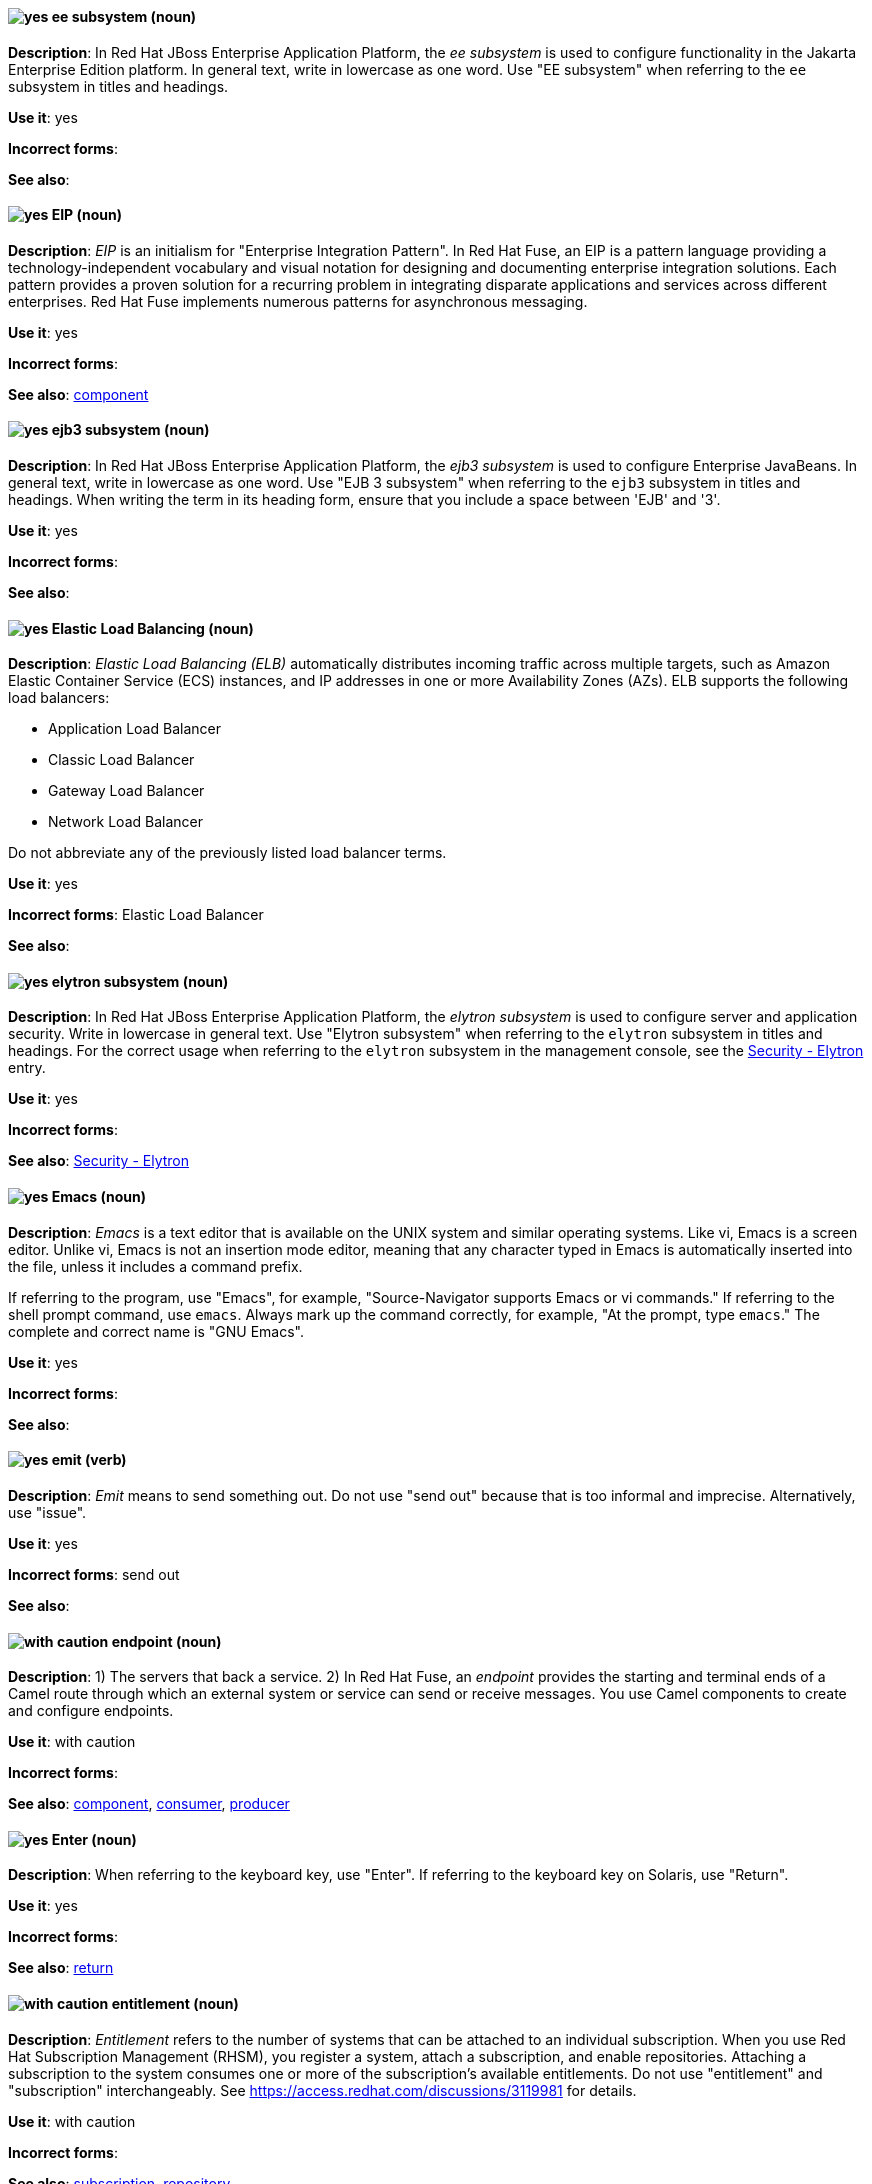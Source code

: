// EAP: Added "In Red Hat JBoss Enterprise Application Platform,"
[discrete]
[[ee]]
==== image:images/yes.png[yes] ee subsystem (noun)
*Description*: In Red Hat JBoss Enterprise Application Platform, the _ee subsystem_ is used to configure functionality in the Jakarta Enterprise Edition platform. In general text, write in lowercase as one word. Use "EE subsystem" when referring to the `ee` subsystem in titles and headings.

*Use it*: yes

*Incorrect forms*:

*See also*:

// Fuse: General; kept as is; but replaced "In Fuse tooling" later with "In Red Hat Fuse"
// Fuse: Prefixed second sentence with "In Red Hat Fuse, an EIP is a" (Breda)
// Fuse: Changed "Camel" to "Red Hat Fuse" (Breda)
// Fuse: Removed the final sentence about the Palette (Breda)
[discrete]
[[eip]]
==== image:images/yes.png[yes] EIP (noun)
*Description*: _EIP_ is an initialism for "Enterprise Integration Pattern". In Red Hat Fuse, an EIP is a pattern language providing a technology-independent vocabulary and visual notation for designing and documenting enterprise integration solutions. Each pattern provides a proven solution for a recurring problem in integrating disparate applications and services across different enterprises. Red Hat Fuse implements numerous patterns for asynchronous messaging.

*Use it*: yes

*Incorrect forms*:

*See also*: xref:component[component]

// EAP: Added "In Red Hat JBoss Enterprise Application Platform,"
[discrete]
[[ejb3]]
==== image:images/yes.png[yes] ejb3 subsystem (noun)
*Description*: In Red Hat JBoss Enterprise Application Platform, the _ejb3 subsystem_ is used to configure Enterprise JavaBeans. In general text, write in lowercase as one word. Use "EJB 3 subsystem" when referring to the `ejb3` subsystem in titles and headings. When writing the term in its heading form, ensure that you include a space between 'EJB' and '3'.

*Use it*: yes

*Incorrect forms*:

*See also*:

[discrete]
[[elb]]
==== image:images/yes.png[yes] Elastic Load Balancing (noun)
*Description*: _Elastic Load Balancing (ELB)_ automatically distributes incoming traffic across multiple targets, such as Amazon Elastic Container Service (ECS) instances, and IP addresses in one or more Availability Zones (AZs). ELB supports the following load balancers:

* Application Load Balancer
* Classic Load Balancer
* Gateway Load Balancer
* Network Load Balancer

Do not abbreviate any of the previously listed load balancer terms.

*Use it*: yes

*Incorrect forms*: Elastic Load Balancer

*See also*:

// EAP: Added "In Red Hat JBoss Enterprise Application Platform,"
[discrete]
[[elytron]]
==== image:images/yes.png[yes] elytron subsystem (noun)
*Description*: In Red Hat JBoss Enterprise Application Platform, the _elytron subsystem_ is used to configure server and application security. Write in lowercase in general text. Use "Elytron subsystem" when referring to the `elytron` subsystem in titles and headings. For the correct usage when referring to the `elytron` subsystem in the management console, see the xref:security-elytron[Security - Elytron] entry.

*Use it*: yes

*Incorrect forms*:

*See also*: xref:security-elytron[Security - Elytron]

[discrete]
[[emacs]]
==== image:images/yes.png[yes] Emacs (noun)
*Description*: _Emacs_ is a text editor that is available on the UNIX system and similar operating systems. Like vi, Emacs is a screen editor. Unlike vi, Emacs is not an insertion mode editor, meaning that any character typed in Emacs is automatically inserted into the file, unless it includes a command prefix.

If referring to the program, use "Emacs", for example, "Source-Navigator supports Emacs or vi commands." If referring to the shell prompt command, use `emacs`. Always mark up the command correctly, for example, "At the prompt, type `emacs`." The complete and correct name is "GNU Emacs".

*Use it*: yes

*Incorrect forms*:

*See also*:

[discrete]
[[emit]]
==== image:images/yes.png[yes] emit (verb)
*Description*: _Emit_ means to send something out. Do not use "send out" because that is too informal and imprecise. Alternatively, use "issue".

*Use it*: yes

*Incorrect forms*: send out

*See also*:

// OCP: General; kept as is
// Fuse: Added "In Red Hat Fuse," and removed "In Camel"
// Combined entries; moved to "with caution" since the Fuse one is with caution
[discrete]
[[endpoint]]
==== image:images/caution.png[with caution] endpoint (noun)
*Description*: 1) The servers that back a service. 2) In Red Hat Fuse, an _endpoint_ provides the starting and terminal ends of a Camel route through which an external system or service can send or receive messages. You use Camel components to create and configure endpoints.

*Use it*: with caution

*Incorrect forms*:

*See also*: xref:component[component], xref:consumer[consumer], xref:producer[producer]

[discrete]
[[enter-n]]
==== image:images/yes.png[yes] Enter (noun)
*Description*: When referring to the keyboard key, use "Enter". If referring to the keyboard key on Solaris, use "Return".

*Use it*: yes

*Incorrect forms*:

*See also*: xref:return[return]

[discrete]
[[entitlement]]
==== image:images/caution.png[with caution] entitlement (noun)
*Description*: _Entitlement_ refers to the number of systems that can be attached to an individual subscription. When you use Red Hat Subscription Management (RHSM), you register a system, attach a subscription, and enable repositories. Attaching a subscription to the system consumes one or more of the subscription's available entitlements. Do not use "entitlement" and "subscription" interchangeably. See link:https://access.redhat.com/discussions/3119981[] for details.

*Use it*: with caution

*Incorrect forms*:

*See also*: xref:subscription[subscription], xref:repository[repository]

[discrete]
[[environment]]
==== image:images/yes.png[yes] environment (noun)
*Description*: In IT, _environment_ refers to the state of a computer, usually determined by which programs are running and basic hardware and software characteristics. For example, when one speaks of running a program in a UNIX "environment", it means running a program on a computer that has the UNIX operating system. One ingredient of an environment is the operating system, but operating systems include a number of different parameters. For example, many operating systems allow you to choose your command prompt or a default command path. All of these parameters taken together comprise the environment.

*Use it*: yes

*Incorrect forms*:

*See also*:

[discrete]
[[essentially]]
==== image:images/no.png[no] essentially (adverb)
*Description*: Do not use "essentially". It does not add anything to the sentence.

*Use it*: no

*Incorrect forms*:

*See also*:

// RHSSO: General; kept as is and combined with other event entry
[discrete]
[[event]]
==== image:images/yes.png[yes] event (noun)
*Description*: 1) An _event_ is an action or occurrence detected by a program. Events can be user actions, such as clicking a mouse button or pressing a key, or system occurrences, such as running out of memory. 2) An event is an audit stream that administrators view and connect to.

*Use it*: yes

*Incorrect forms*:

*See also*:

[discrete]
[[examine]]
==== image:images/yes.png[yes] examine (verb)
*Description*: Use "examine" instead of "look at".

*Use it*: yes

*Incorrect forms*: look at

*See also*:

[discrete]
[[exec-shield]]
==== image:images/yes.png[yes] Exec-Shield (noun)
*Description*: _Exec-Shield_ is a security-enhancing modification to the Linux kernel that makes large parts of specially marked programs including their stack not executable.

*Use it*: yes

*Incorrect forms*:

*See also*:

[discrete]
[[exif]]
==== image:images/yes.png[yes] Exif (noun)
*Description*: _Exif_ is an image file format specification that enables metadata tags to be added to existing JPEG, TIFF, and RIFF files. _Exif_ is sometimes referred to as _Exif Print_.

*Use it*: yes

*Incorrect forms*: EXIF, exif

*See also*:

// EAP: Added "In Red Hat JBoss Enterprise Application Platform," and removed one of the "JBoss EAP" instances in the first sentence
[discrete]
[[expansion-pack]]
==== image:images/yes.png[yes] Expansion Pack (noun)
*Description*: In Red Hat JBoss Enterprise Application Platform, _Expansion Pack_ is an add-on that enhances JBoss EAP with additional features, such as MicroProfile capabilities.

*Use it*: yes

*Incorrect forms*:

*See also*: xref:xp[XP]

[discrete]
[[extranet]]
==== image:images/yes.png[yes] extranet (noun)
*Description*: _Extranet_ refers to an "intranet" that is partially accessible to authorized outsiders. Whereas an intranet resides behind a firewall and is accessible only to people who are members of the same company or organization, an extranet provides various levels of accessibility to outsiders. You can access an extranet only if you have a valid user name and password. Your identity determines which parts of the extranet you can view.

Capitalize "extranet" only at the beginning of a sentence.

*Use it*: yes

*Incorrect forms*: Extranet

*See also*:
